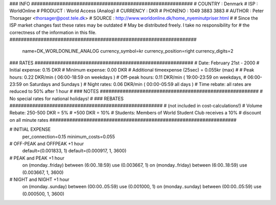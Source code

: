 ### INFO #########################################################
# COUNTRY  : Denmark
# ISP      : WorldOnline
# PRODUCT  : World Access (Analog)
# CURRENCY : DKR
# PHONENO  : 1049 3883 3883
# AUTHOR   : Peter Thorsager <thorsager@post.tele.dk>
# SOURCE   : http://www.worldonline.dk/home_nyeminutpriser.html
#
# Since the ISP market changes fast these rates may be outdated
# May be distributed freely. I take no responsibility for
# the correctness of the information in this file.
##################################################################

  name=DK_WORLDONLINE_ANALOG
  currency_symbol=kr
  currency_position=right
  currency_digits=2

### RATES ########################################################
# Date:               February 21st - 2000
# Initial expense:    0.15 DKR
# Minimum expense:    0.00 DKR
# Additional timeexpense (25sec) = 0.055kr (max)
#
# Peak hours:         0.22 DKR/min      ( 06:00-18:59 on weekdays )
# Off-peak hours:     0.11 DKR/min      ( 19:00-23:59 on weekdays,
#                                         06:00-23:59 on Saturdays and Sundays )
# Night rates:        0.06 DKR/min      ( 00:00-05:59 all days )
# Time rebate:        all rates are reduced to 50% after 1 hour
#
### NOTES ########################################################
# No special rates for national holidays!
#
### REBATES ######################################################
# (not included in cost-calculations!)
# Volume Rebate:      250-500 DKR = 5%
#                        +500 DKR = 10%
# Students:           Members of World Student Club receives a 10%
#                     discount on all minute rates
##################################################################


# INITIAL EXPENSE
  per_connection=0.15
  minimum_costs=0.055

# OFF-PEAK and OFFPEAK +1 hour
  default=(0.001833, 1)
  default=(0.000917, 1, 3600)

# PEAK and PEAK +1 hour
  on (monday..friday) between (6:00..18:59) use (0.003667, 1)
  on (monday..friday) between (6:00..18:59) use (0.003667, 1, 3600)

# NIGHT and NIGHT +1 hour
  on (monday..sunday) between (00:00..05:59) use (0.001000, 1)
  on (monday..sunday) between (00:00..05:59) use (0.000500, 1, 3600)

